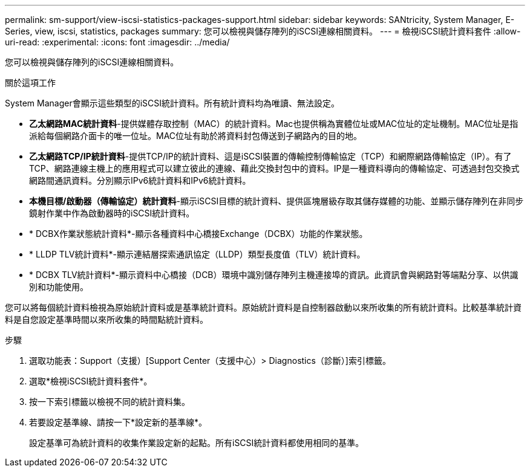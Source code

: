 ---
permalink: sm-support/view-iscsi-statistics-packages-support.html 
sidebar: sidebar 
keywords: SANtricity, System Manager, E-Series, view, iscsi, statistics, packages 
summary: 您可以檢視與儲存陣列的iSCSI連線相關資料。 
---
= 檢視iSCSI統計資料套件
:allow-uri-read: 
:experimental: 
:icons: font
:imagesdir: ../media/


[role="lead"]
您可以檢視與儲存陣列的iSCSI連線相關資料。

.關於這項工作
System Manager會顯示這些類型的iSCSI統計資料。所有統計資料均為唯讀、無法設定。

* *乙太網路MAC統計資料*-提供媒體存取控制（MAC）的統計資料。Mac也提供稱為實體位址或MAC位址的定址機制。MAC位址是指派給每個網路介面卡的唯一位址。MAC位址有助於將資料封包傳送到子網路內的目的地。
* *乙太網路TCP/IP統計資料*-提供TCP/IP的統計資料、這是iSCSI裝置的傳輸控制傳輸協定（TCP）和網際網路傳輸協定（IP）。有了TCP、網路連線主機上的應用程式可以建立彼此的連線、藉此交換封包中的資料。IP是一種資料導向的傳輸協定、可透過封包交換式網路間通訊資料。分別顯示IPv6統計資料和IPv6統計資料。
* *本機目標/啟動器（傳輸協定）統計資料*-顯示iSCSI目標的統計資料、提供區塊層級存取其儲存媒體的功能、並顯示儲存陣列在非同步鏡射作業中作為啟動器時的iSCSI統計資料。
* * DCBX作業狀態統計資料*-顯示各種資料中心橋接Exchange（DCBX）功能的作業狀態。
* * LLDP TLV統計資料*-顯示連結層探索通訊協定（LLDP）類型長度值（TLV）統計資料。
* * DCBX TLV統計資料*-顯示資料中心橋接（DCB）環境中識別儲存陣列主機連接埠的資訊。此資訊會與網路對等端點分享、以供識別和功能使用。


您可以將每個統計資料檢視為原始統計資料或是基準統計資料。原始統計資料是自控制器啟動以來所收集的所有統計資料。比較基準統計資料是自您設定基準時間以來所收集的時間點統計資料。

.步驟
. 選取功能表：Support（支援）[Support Center（支援中心）> Diagnostics（診斷）]索引標籤。
. 選取*檢視iSCSI統計資料套件*。
. 按一下索引標籤以檢視不同的統計資料集。
. 若要設定基準線、請按一下*設定新的基準線*。
+
設定基準可為統計資料的收集作業設定新的起點。所有iSCSI統計資料都使用相同的基準。



